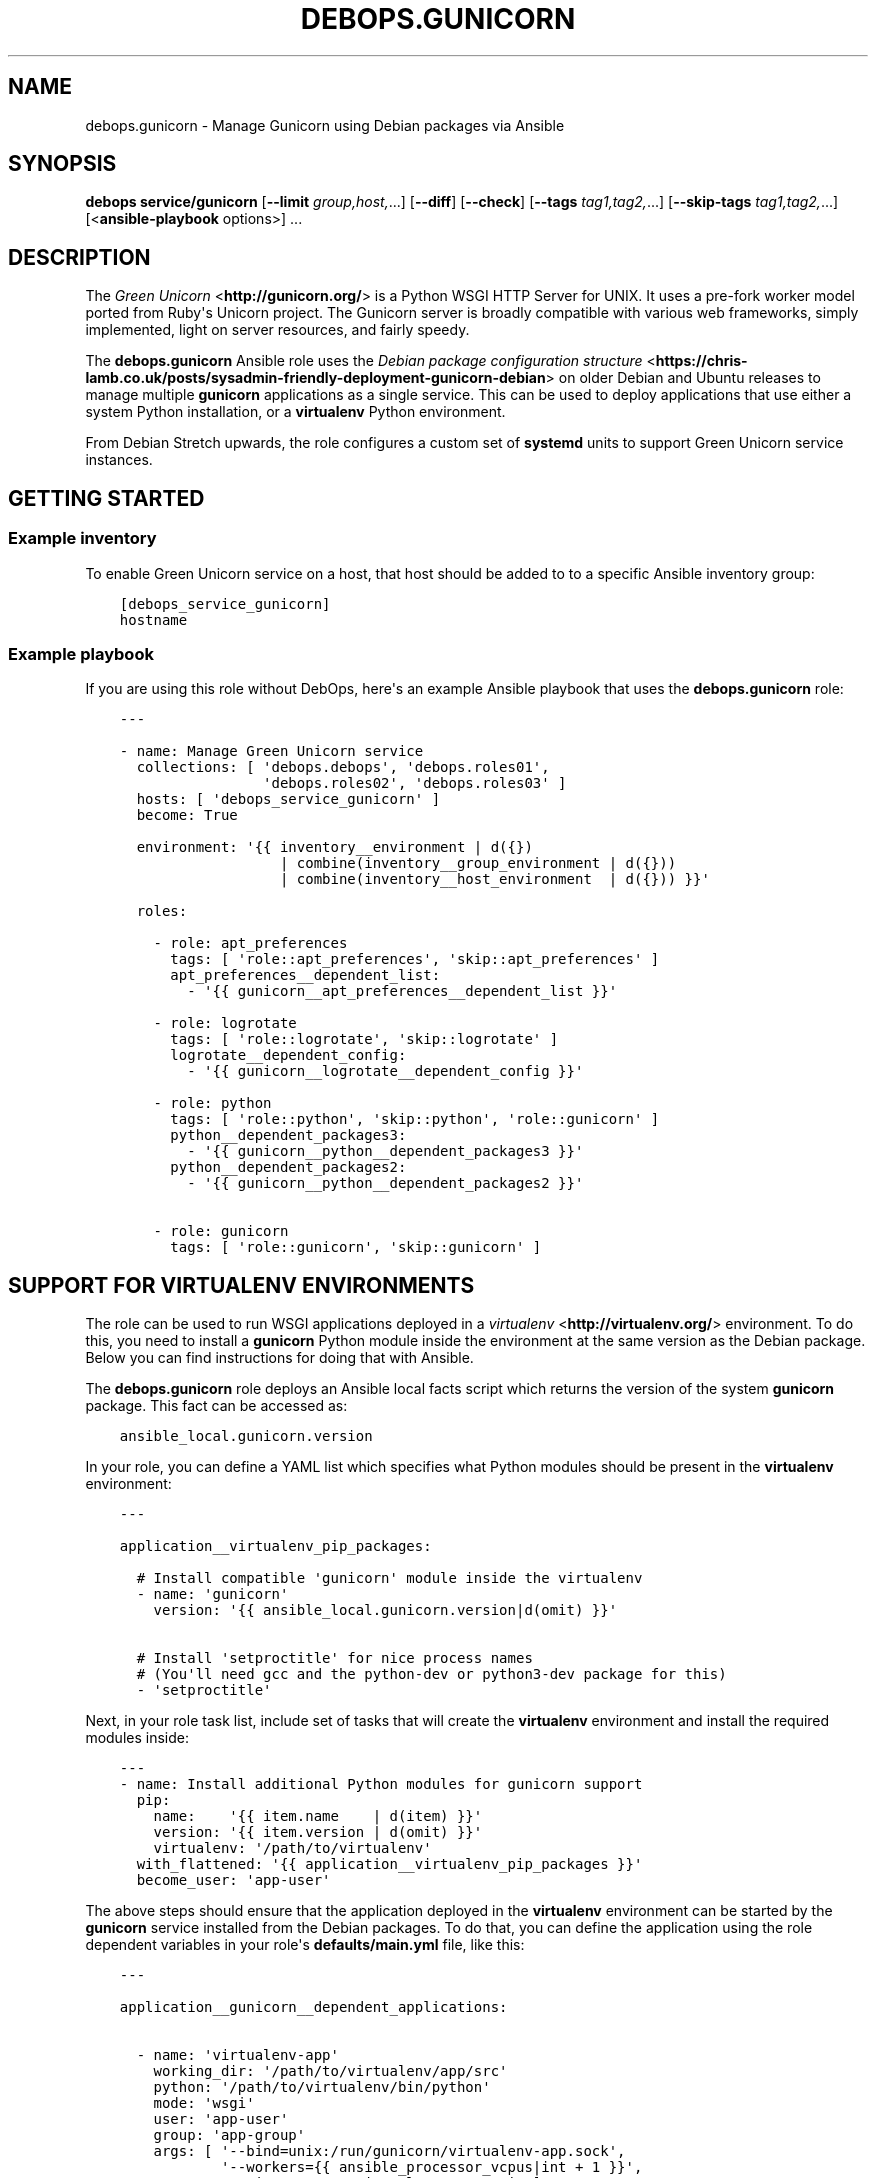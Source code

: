 .\" Man page generated from reStructuredText.
.
.TH "DEBOPS.GUNICORN" "5" "Jun 30, 2021" "v2.2.3" "DebOps"
.SH NAME
debops.gunicorn \- Manage Gunicorn using Debian packages via Ansible
.
.nr rst2man-indent-level 0
.
.de1 rstReportMargin
\\$1 \\n[an-margin]
level \\n[rst2man-indent-level]
level margin: \\n[rst2man-indent\\n[rst2man-indent-level]]
-
\\n[rst2man-indent0]
\\n[rst2man-indent1]
\\n[rst2man-indent2]
..
.de1 INDENT
.\" .rstReportMargin pre:
. RS \\$1
. nr rst2man-indent\\n[rst2man-indent-level] \\n[an-margin]
. nr rst2man-indent-level +1
.\" .rstReportMargin post:
..
.de UNINDENT
. RE
.\" indent \\n[an-margin]
.\" old: \\n[rst2man-indent\\n[rst2man-indent-level]]
.nr rst2man-indent-level -1
.\" new: \\n[rst2man-indent\\n[rst2man-indent-level]]
.in \\n[rst2man-indent\\n[rst2man-indent-level]]u
..
.SH SYNOPSIS
.sp
\fBdebops service/gunicorn\fP [\fB\-\-limit\fP \fIgroup,host,\fP\&...] [\fB\-\-diff\fP] [\fB\-\-check\fP] [\fB\-\-tags\fP \fItag1,tag2,\fP\&...] [\fB\-\-skip\-tags\fP \fItag1,tag2,\fP\&...] [<\fBansible\-playbook\fP options>] ...
.SH DESCRIPTION
.sp
The \fI\%Green Unicorn\fP <\fBhttp://gunicorn.org/\fP> is a Python WSGI HTTP Server for
UNIX. It uses a pre\-fork worker model ported from Ruby\(aqs Unicorn project. The
Gunicorn server is broadly compatible with various web frameworks, simply
implemented, light on server resources, and fairly speedy.
.sp
The \fBdebops.gunicorn\fP Ansible role uses the \fI\%Debian package configuration structure\fP <\fBhttps://chris-lamb.co.uk/posts/sysadmin-friendly-deployment-gunicorn-debian\fP> on older Debian and Ubuntu releases
to manage multiple \fBgunicorn\fP applications as a single service. This can be
used to deploy applications that use either a system Python installation, or
a \fBvirtualenv\fP Python environment.
.sp
From Debian Stretch upwards, the role configures a custom set of
\fBsystemd\fP units to support Green Unicorn service instances.
.SH GETTING STARTED
.SS Example inventory
.sp
To enable Green Unicorn service on a host, that host should be added to to
a specific Ansible inventory group:
.INDENT 0.0
.INDENT 3.5
.sp
.nf
.ft C
[debops_service_gunicorn]
hostname
.ft P
.fi
.UNINDENT
.UNINDENT
.SS Example playbook
.sp
If you are using this role without DebOps, here\(aqs an example Ansible playbook
that uses the \fBdebops.gunicorn\fP role:
.INDENT 0.0
.INDENT 3.5
.sp
.nf
.ft C
\-\-\-

\- name: Manage Green Unicorn service
  collections: [ \(aqdebops.debops\(aq, \(aqdebops.roles01\(aq,
                 \(aqdebops.roles02\(aq, \(aqdebops.roles03\(aq ]
  hosts: [ \(aqdebops_service_gunicorn\(aq ]
  become: True

  environment: \(aq{{ inventory__environment | d({})
                   | combine(inventory__group_environment | d({}))
                   | combine(inventory__host_environment  | d({})) }}\(aq

  roles:

    \- role: apt_preferences
      tags: [ \(aqrole::apt_preferences\(aq, \(aqskip::apt_preferences\(aq ]
      apt_preferences__dependent_list:
        \- \(aq{{ gunicorn__apt_preferences__dependent_list }}\(aq

    \- role: logrotate
      tags: [ \(aqrole::logrotate\(aq, \(aqskip::logrotate\(aq ]
      logrotate__dependent_config:
        \- \(aq{{ gunicorn__logrotate__dependent_config }}\(aq

    \- role: python
      tags: [ \(aqrole::python\(aq, \(aqskip::python\(aq, \(aqrole::gunicorn\(aq ]
      python__dependent_packages3:
        \- \(aq{{ gunicorn__python__dependent_packages3 }}\(aq
      python__dependent_packages2:
        \- \(aq{{ gunicorn__python__dependent_packages2 }}\(aq

    \- role: gunicorn
      tags: [ \(aqrole::gunicorn\(aq, \(aqskip::gunicorn\(aq ]

.ft P
.fi
.UNINDENT
.UNINDENT
.SH SUPPORT FOR VIRTUALENV ENVIRONMENTS
.sp
The role can be used to run WSGI applications deployed in a \fI\%virtualenv\fP <\fBhttp://virtualenv.org/\fP>
environment. To do this, you need to install a \fBgunicorn\fP Python module
inside the environment at the same version as the Debian package. Below you can
find instructions for doing that with Ansible.
.sp
The \fBdebops.gunicorn\fP role deploys an Ansible local facts script which
returns the version of the system \fBgunicorn\fP package. This fact can be
accessed as:
.INDENT 0.0
.INDENT 3.5
.sp
.nf
.ft C
ansible_local.gunicorn.version
.ft P
.fi
.UNINDENT
.UNINDENT
.sp
In your role, you can define a YAML list which specifies what Python modules
should be present in the \fBvirtualenv\fP environment:
.INDENT 0.0
.INDENT 3.5
.sp
.nf
.ft C
\-\-\-

application__virtualenv_pip_packages:

  # Install compatible \(aqgunicorn\(aq module inside the virtualenv
  \- name: \(aqgunicorn\(aq
    version: \(aq{{ ansible_local.gunicorn.version|d(omit) }}\(aq

  # Install \(aqsetproctitle\(aq for nice process names
  # (You\(aqll need gcc and the python\-dev or python3\-dev package for this)
  \- \(aqsetproctitle\(aq
.ft P
.fi
.UNINDENT
.UNINDENT
.sp
Next, in your role task list, include set of tasks that will create the
\fBvirtualenv\fP environment and install the required modules inside:
.INDENT 0.0
.INDENT 3.5
.sp
.nf
.ft C
\-\-\-
\- name: Install additional Python modules for gunicorn support
  pip:
    name:    \(aq{{ item.name    | d(item) }}\(aq
    version: \(aq{{ item.version | d(omit) }}\(aq
    virtualenv: \(aq/path/to/virtualenv\(aq
  with_flattened: \(aq{{ application__virtualenv_pip_packages }}\(aq
  become_user: \(aqapp\-user\(aq
.ft P
.fi
.UNINDENT
.UNINDENT
.sp
The above steps should ensure that the application deployed in the
\fBvirtualenv\fP environment can be started by the \fBgunicorn\fP service
installed from the Debian packages.
To do that, you can define the application using the role dependent variables
in your role\(aqs \fBdefaults/main.yml\fP file, like this:
.INDENT 0.0
.INDENT 3.5
.sp
.nf
.ft C
\-\-\-

application__gunicorn__dependent_applications:

  \- name: \(aqvirtualenv\-app\(aq
    working_dir: \(aq/path/to/virtualenv/app/src\(aq
    python: \(aq/path/to/virtualenv/bin/python\(aq
    mode: \(aqwsgi\(aq
    user: \(aqapp\-user\(aq
    group: \(aqapp\-group\(aq
    args: [ \(aq\-\-bind=unix:/run/gunicorn/virtualenv\-app.sock\(aq,
            \(aq\-\-workers={{ ansible_processor_vcpus|int + 1 }}\(aq,
            \(aq\-\-timeout=10\(aq \(aqvirtualenv\-app.wsgi\(aq ]
.ft P
.fi
.UNINDENT
.UNINDENT
.sp
And the corresponding playbook which uses \fBdebops.gunicorn\fP as a dependent
role:
.INDENT 0.0
.INDENT 3.5
.sp
.nf
.ft C
\-\-\-

\- name: Deploy the application
  hosts: [ \(aqapplication\-hosts\(aq ]
  become: True

  roles:

    \- role: gunicorn
      gunicorn__dependent_applications:
        \- \(aq{{ application__gunicorn__dependent_applications }}\(aq

    \- role: application\-role
.ft P
.fi
.UNINDENT
.UNINDENT
.sp
Currently there\(aqs no way to request that the \fBgunicorn\fP service should be
restarted apart from specifying the \fBRestart gunicorn\fP Ansible handler
directly in your role, for example like this:
.INDENT 0.0
.INDENT 3.5
.sp
.nf
.ft C
\-\-\-

\- name: Generate the application configuration
  template:
    src: \(aqpath/to/virtualenv/app/src/config.j2\(aq
    dest: \(aq/path/to/virtualenv/app/src/config.j2\(aq
    owner: \(aqapp\-user\(aq
    group: \(aqapp\-group\(aq
    mode: \(aq0644\(aq
  notify: [ \(aqRestart gunicorn\(aq ]
.ft P
.fi
.UNINDENT
.UNINDENT
.sp
This requires that the \fBdebops.gunicorn\fP role is included in the playbook
that manages your application. This restriction will be changed in the future,
when Ansible handlers will be able to listen for notifications.
.SH DEFAULT VARIABLE DETAILS
.sp
Some of \fBdebops.gunicorn\fP default variables have more extensive configuration
than simple strings or lists, here you can find documentation and examples for
them.
.SS gunicorn__applications
.sp
The \fBgunicorn__applications\fP and
\fBgunicorn__dependent_applications\fP lists manage the information about
the WSGi\-compatible applications served by Gunicorn. Each entry is a YAML
dictionary with specific parameters. Most of the parameters are passed directly
to the configuration file after some processing.
.sp
List of known parameters:
.INDENT 0.0
.TP
.B \fBname\fP
Required. Name of the application server to use, it will be used as the
configuration file name in the \fB/etc/gunicorn.d/\fP directory, as well as the
process name.
.TP
.B \fBcomment\fP
Optional. Additional comments added to the beginning of the configuration
file; can be specified as a string or a YAML text block.
.TP
.B \fBstate\fP
Optional. If not specified or \fBpresent\fP, the configuration file will be
generated. If \fBabsent\fP, the configuration file will be removed.
.UNINDENT
.sp
The rest of the parameters specified in a given entry should be dictionary keys
with either a string, a YAML list or a YAML dictionary as values.
.INDENT 0.0
.TP
.B \fBworking_dir\fP
Required, string. Path to the working directory of a given application.
.TP
.B \fBpython\fP
Optional, string. Path to the Python executable to use. If not specified, the
system Python version will be used.
.TP
.B \fBbinary\fP
Optional, string. Either \fBgunicorn\fP (default) or \fBgunicorn3\fP to run Python 3
compatible applications.
.TP
.B \fBmode\fP
Optional, string. What mode to use for the application, usually \fBwsgi\fP or
\fBdjango\fP\&. This is only relevant on the older OS releases.
.TP
.B \fBuser\fP
Optional, string. UNIX user account which will be used to run the application
processes. If not specified, \fBwww\-data\fP user account will be used. The role
will create the user account if it doesn\(aqt exist, as long as the \fBhome\fP
parameter is also specified.
.TP
.B \fBgroup\fP
Optional, string. UNIX group which will be used to run the application
processes. If not specified, \fBwww\-data\fP group will be used. The role will
create the group if it doesn\(aqt exist.
.TP
.B \fBhome\fP
Optional, string. The absolute path of the application account home
directory. Required for automatic account creation.
.TP
.B \fBsystem\fP
Optional, boolean. If not specified or \fBTrue\fP, the created UNIX account and
group will be a system variant, with UID/GID <1000, which is typical for UNIX
services.
.TP
.B \fBenvironment\fP
Optional. YAML dictionary with environment variables to set for a given
application. Each dictionary key should be the variable name, and dictionary
value will be its value.
.TP
.B \fBargs\fP
Required. YAML list of arguments to pass to the \fBgunicorn\fP daemon. The last
element of the list should be an application "entry point" module.
.UNINDENT
.sp
The next set of dictionary keys contains less used parameters, which can be
used to modify the internal service configuration.
.INDENT 0.0
.TP
.B \fBbind\fP
Optional. Specify either a UNIX socket path as \fBunix:/path/to/socket\fP, or
a TCP socket in the form of \fBipaddr:port\fP (the role does not configure
firewall).
.sp
If not specified, the role will configure an UNIX socket in the path:
.INDENT 7.0
.INDENT 3.5
.sp
.nf
.ft C
/run/gunicorn\-<name>/<name>.sock
.ft P
.fi
.UNINDENT
.UNINDENT
.sp
The socket directory will be created with the \fBitem.user\fP parameter as the
UNIX account owner, and \fBitem.group\fP as the UNIX account group.
.sp
On older OS releases, the socket will be created as:
.INDENT 7.0
.INDENT 3.5
.sp
.nf
.ft C
/run/gunicorn/<name>.sock
.ft P
.fi
.UNINDENT
.UNINDENT
.TP
.B \fBbind_mode\fP
Optional. Specify the file mode of the UNIX socket directory. If not
specified, \fB0755\fP is used by default
.TP
.B \fBpidfile\fP
Optional. Specify an absolute path to the file with the PID of the main Green
Unicorn process.
.sp
If not specified, the role will create a PID file in the path:
.INDENT 7.0
.INDENT 3.5
.sp
.nf
.ft C
/run/gunicorn\-<name>/<name>.pid
.ft P
.fi
.UNINDENT
.UNINDENT
.sp
On older OS releases, the PID file will be created as:
.INDENT 7.0
.INDENT 3.5
.sp
.nf
.ft C
/run/gunicorn/<name>.pid
.ft P
.fi
.UNINDENT
.UNINDENT
.TP
.B \fBbacklog\fP
Optional. Maximum number of clients that are allowed to connect, usually
between 64\-2048. Clients that exceed this number will receive a connection
error.
.UNINDENT
.SS Examples
.INDENT 0.0
.INDENT 3.5
.sp
.nf
.ft C
\-\-\-

# Manage Green Unicorn applications
gunicorn__applications:

  # Deploy a system\-wide WSGI application with Python 3
  \- name: \(aqsystem\-app\(aq
    working_dir: \(aq/path/to/deploy/dir\(aq
    binary: \(aqgunicorn3\(aq
    user: \(aqworker\-user\(aq
    group: \(aqworker\-group\(aq
    args: [ \(aq\-\-bind=0.0.0.0:8000\(aq,
            \(aq\-\-workers={{ ansible_processor_vcpus|int + 1 }}\(aq,
            \(aq\-\-timeout=10\(aq, \(aqsystem\-app.wsgi\(aq ]

  # Deploy a virtualenv WSGI application (requires gunicorn of the same version
  # to be installed inside the virtualenv)
  \- name: \(aqvirtualenv\-app\(aq
    comment: \(aqThis application is deployed in a virtualenv\(aq
    working_dir: \(aq/path/to/virtualenv/app/src\(aq
    python: \(aq/path/to/virtualenv/bin/python\(aq
    mode: \(aqwsgi\(aq
    user: \(aqcustom\-user\(aq
    group: \(aqcustom\-group\(aq
    args: [ \(aq\-\-bind=unix:/run/gunicorn/virtualenv\-app.sock\(aq,
            \(aq\-\-workers={{ ansible_processor_vcpus|int + 1 }}\(aq,
            \(aq\-\-timeout=10\(aq, \(aqvirtualenv\-app.wsgi\(aq ]

  # Remove an old application configuration
  \- name: \(aqold\-app\(aq
    state: \(aqabsent\(aq

.ft P
.fi
.UNINDENT
.UNINDENT
.SH AUTHOR
Maciej Delmanowski
.SH COPYRIGHT
2014-2021, Maciej Delmanowski, Nick Janetakis, Robin Schneider and others
.\" Generated by docutils manpage writer.
.
